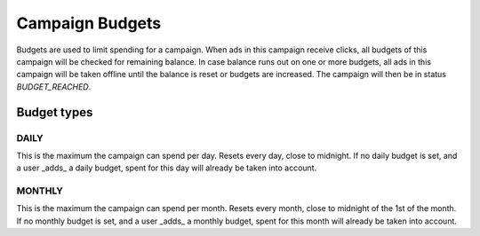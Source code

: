 .. _campaign_budgets_overview:

Campaign Budgets
================

Budgets are used to limit spending for a campaign.
When ads in this campaign receive clicks, all budgets of this campaign will be checked for remaining balance. In case balance
runs out on one or more budgets, all ads in this campaign will be taken offline until the balance is reset or
budgets are increased. The campaign will then be in status *BUDGET_REACHED*.

Budget types
------------

.. index:: pair: Campaign Budget; Daily
.. _campaign_budget_daily:

DAILY
"""""

This is the maximum the campaign can spend per day. Resets every day, close to midnight.
If no daily budget is set, and a user _adds_ a daily budget, spent for this day will already be taken into account.

.. index:: pair: Campaign Budget; Monthly
.. _campaign_budget_monthly:

MONTHLY
"""""""

This is the maximum the campaign can spend per month. Resets every month, close to midnight of the 1st of the month.
If no monthly budget is set, and a user _adds_ a monthly budget, spent for this month will already be taken into account.
